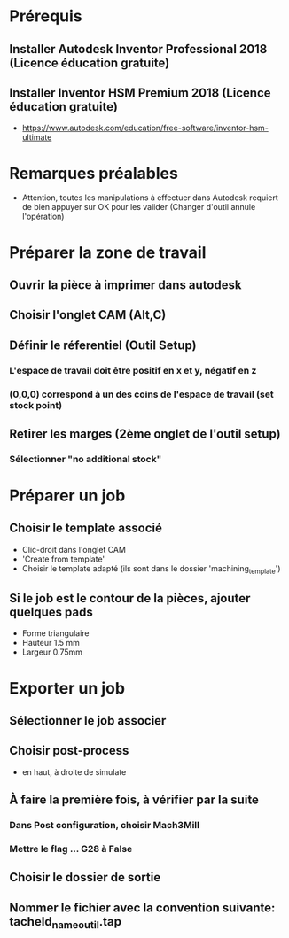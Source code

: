 * Prérequis
** Installer Autodesk Inventor Professional 2018 (Licence éducation gratuite)
** Installer Inventor HSM Premium 2018 (Licence éducation gratuite)
- https://www.autodesk.com/education/free-software/inventor-hsm-ultimate
* Remarques préalables
- Attention, toutes les manipulations à effectuer dans Autodesk requiert de bien
  appuyer sur OK pour les valider (Changer d'outil annule l'opération)
* Préparer la zone de travail
** Ouvrir la pièce à imprimer dans autodesk
** Choisir l'onglet CAM (Alt,C)
** Définir le réferentiel (Outil Setup)
*** L'espace de travail doit être positif en x et y, négatif en z
*** (0,0,0) correspond à un des coins de l'espace de travail (set stock point)
** Retirer les marges (2ème onglet de l'outil setup)
*** Sélectionner "no additional stock"
* Préparer un job
** Choisir le template associé
- Clic-droit dans l'onglet CAM
- 'Create from template'
- Choisir le template adapté (ils sont dans le dossier 'machining_template')
** Si le job est le contour de la pièces, ajouter quelques pads
- Forme triangulaire
- Hauteur 1.5 mm
- Largeur 0.75mm
* Exporter un job
** Sélectionner le job associer
** Choisir post-process
- en haut, à droite de simulate
** À faire la première fois, à vérifier par la suite
*** Dans Post configuration, choisir Mach3Mill
*** Mettre le flag ... G28 à False
** Choisir le dossier de sortie
** Nommer le fichier avec la convention suivante: tacheId_name_outil.tap

